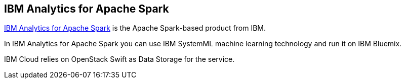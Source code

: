 == IBM Analytics for Apache Spark

http://www.ibm.com/analytics/us/en/technology/spark/[IBM Analytics for Apache Spark] is the Apache Spark-based product from IBM.

In IBM Analytics for Apache Spark you can use IBM SystemML machine learning technology and run it on IBM Bluemix.

IBM Cloud relies on OpenStack Swift as Data Storage for the service.
